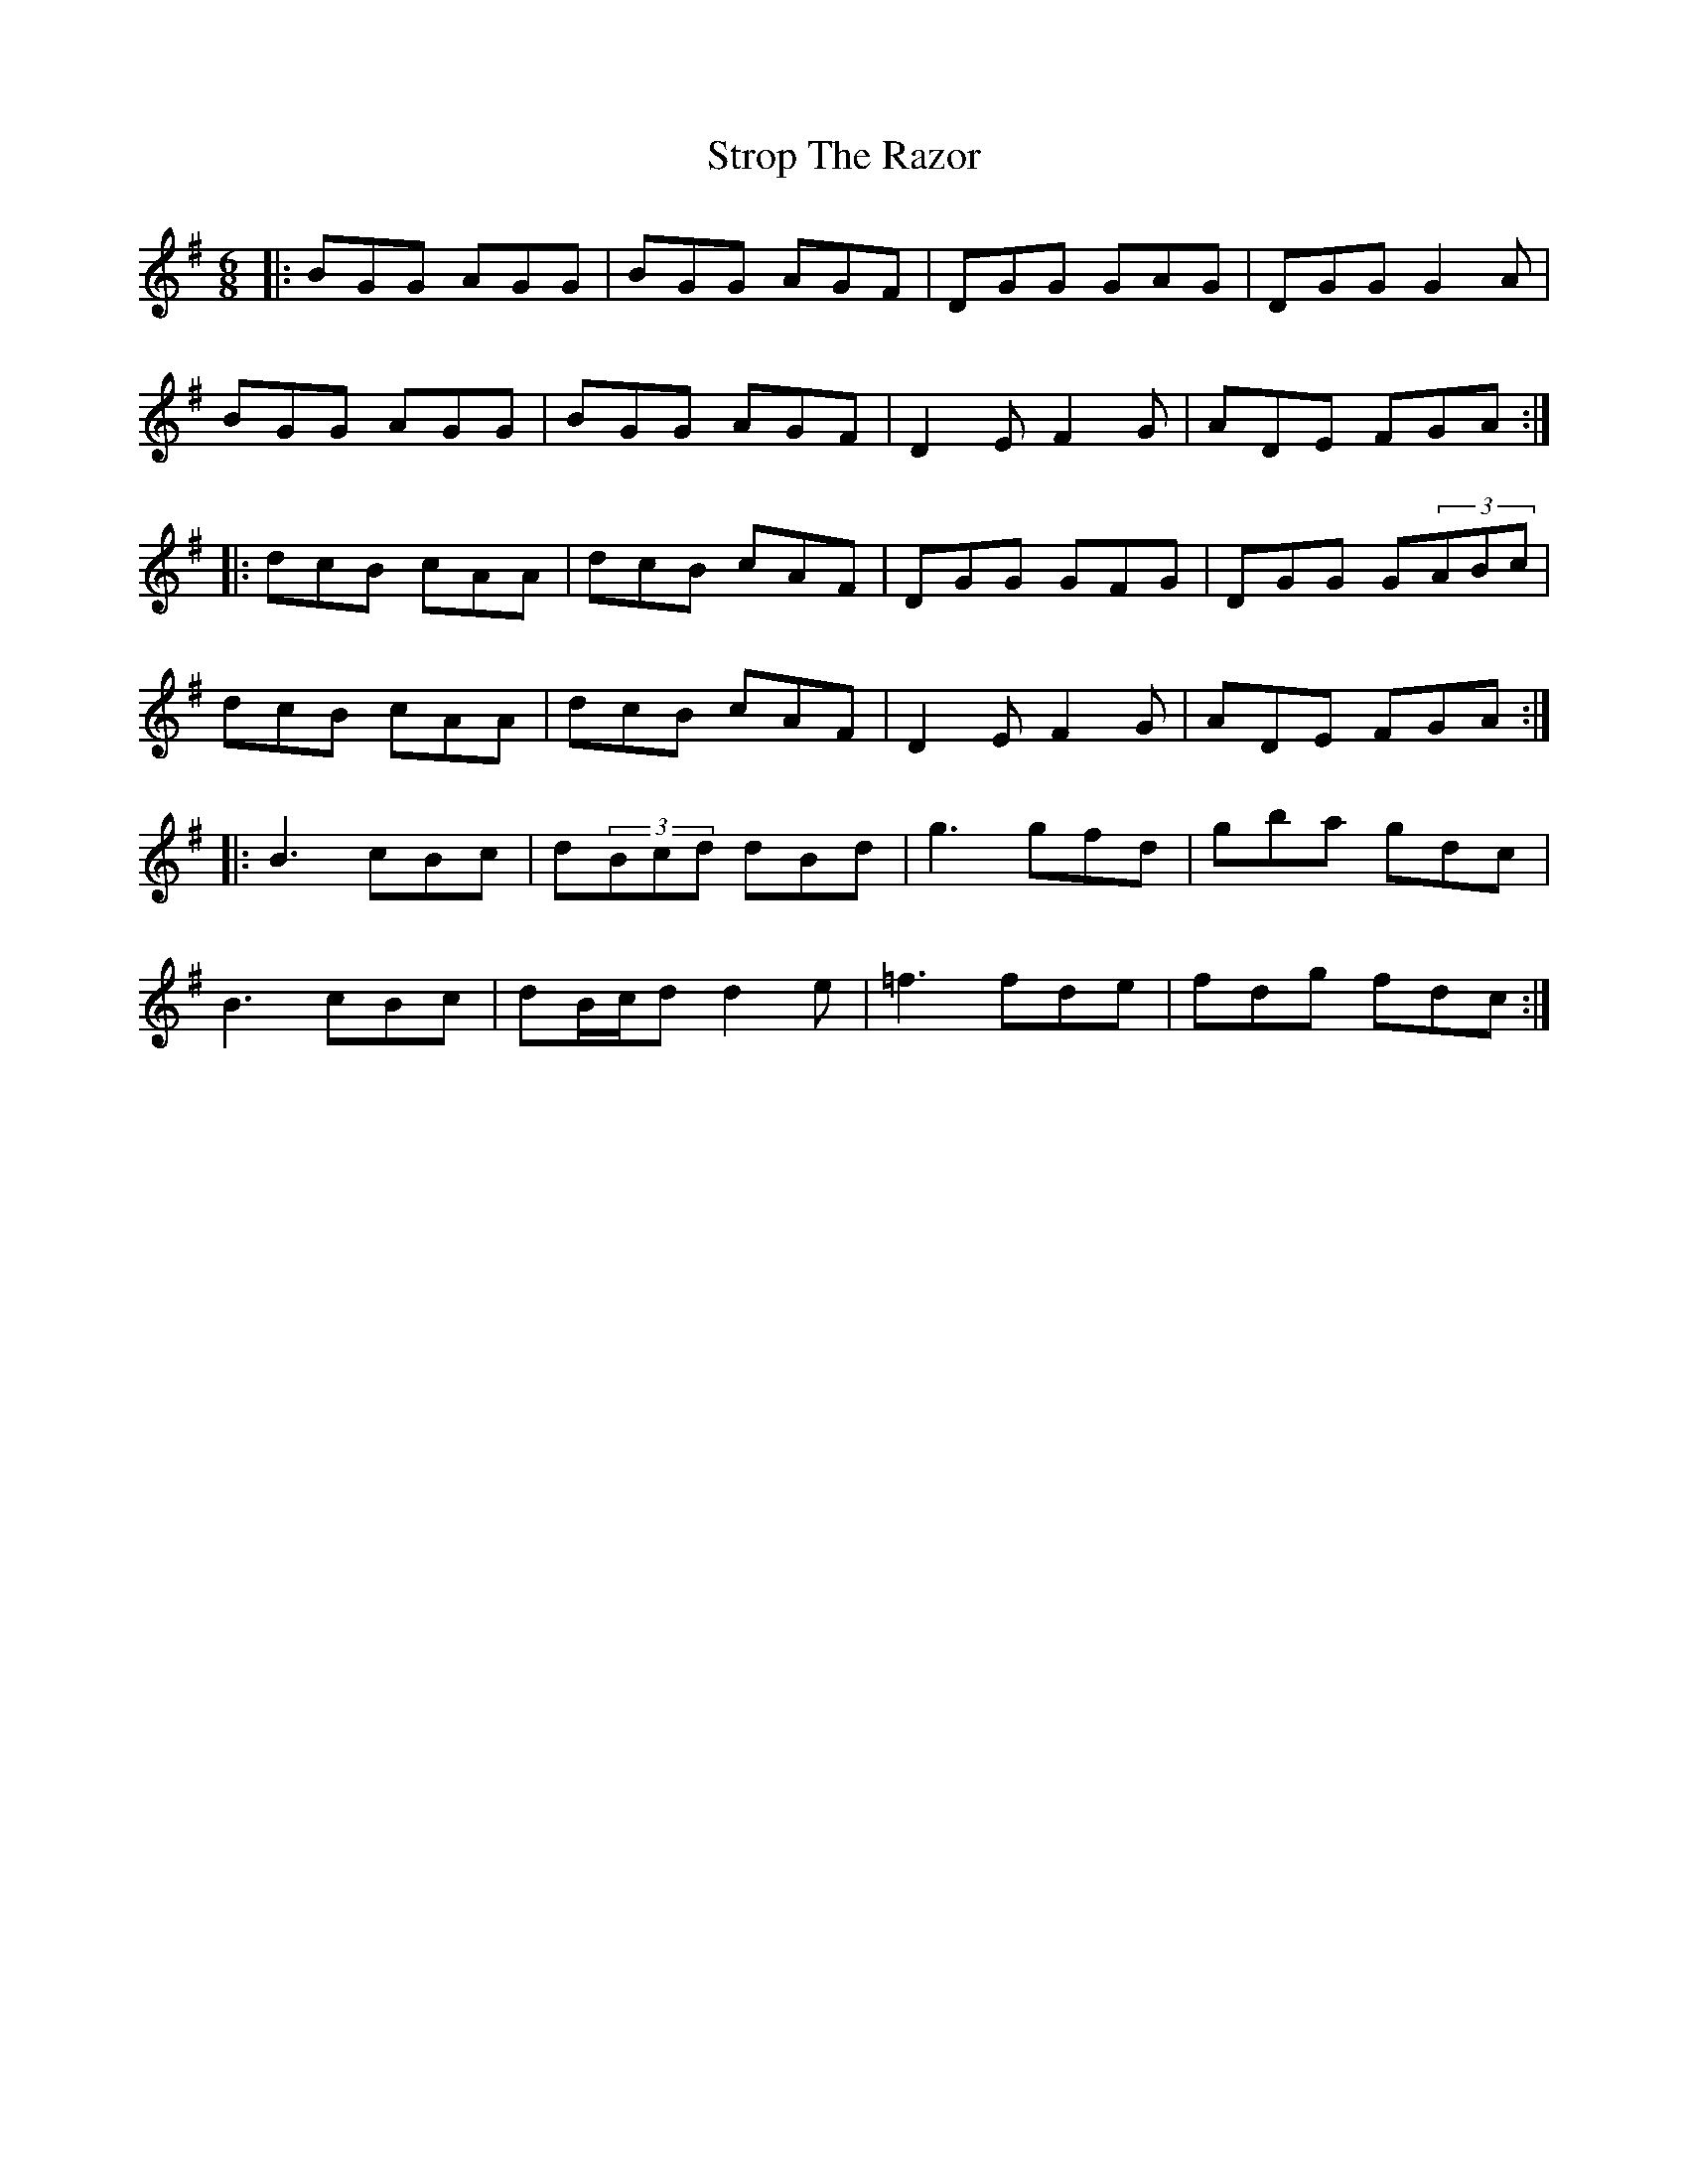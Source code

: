 X: 38756
T: Strop The Razor
R: jig
M: 6/8
K: Gmajor
|:BGG AGG|BGG AGF|DGG GAG|DGG G2A|
BGG AGG|BGG AGF|D2E F2G|ADE FGA:|
|:dcB cAA|dcB cAF|DGG GFG|DGG G(3ABc|
dcB cAA|dcB cAF|D2E F2G|ADE FGA:|
|:B3 cBc|d(3Bcd dBd|g3 gfd|gba gdc|
B3 cBc|dB/c/d d2e|=f3 fde|fdg fdc:|

